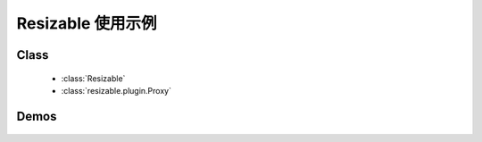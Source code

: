 ﻿.. currentmodule:: resizable

Resizable 使用示例
===============================

Class
-----------------------------------------------

    * :class:`Resizable`
    * :class:`resizable.plugin.Proxy`

Demos
-----------------------------------------------

    .. toctree::
       :titlesonly:

       resizable
       radio
       plugin-proxy